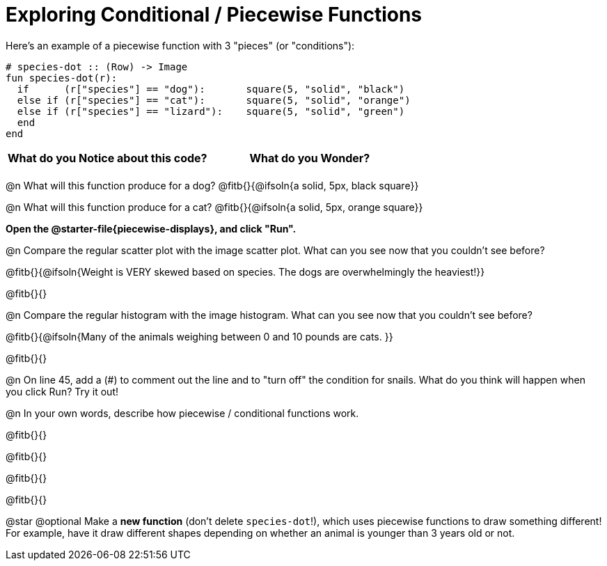 = Exploring Conditional / Piecewise Functions

Here's an example of a piecewise function with 3 "pieces" (or "conditions"):
```
# species-dot :: (Row) -> Image
fun species-dot(r):
  if      (r["species"] == "dog"):       square(5, "solid", "black")
  else if (r["species"] == "cat"):       square(5, "solid", "orange")
  else if (r["species"] == "lizard"):    square(5, "solid", "green")
  end
end
```

[.FillVerticalSpace, cols="^1,^1", options="header"]
|===
| *What do you Notice about this code?* | What do you Wonder?
|                                       |
|===


@n What will this function produce for a dog? @fitb{}{@ifsoln{a solid, 5px, black square}}

@n What will this function produce for a cat? @fitb{}{@ifsoln{a solid, 5px, orange square}}

**Open the @starter-file{piecewise-displays}, and click "Run".**

@n Compare the regular scatter plot with the image scatter plot. What can you see now that you couldn't see before?

@fitb{}{@ifsoln{Weight is VERY skewed based on species. The dogs are overwhelmingly the heaviest!}}

@fitb{}{}

@n Compare the regular histogram with the image histogram. What can you see now that you couldn't see before?

@fitb{}{@ifsoln{Many of the animals weighing between 0 and 10 pounds are cats. }}

@fitb{}{}

@n On line 45, add a (#) to comment out the line and to "turn off" the condition for snails. What do you think will happen when you click Run? Try it out!

@n In your own words, describe how piecewise / conditional functions work.

@fitb{}{}

@fitb{}{}

@fitb{}{}

@fitb{}{}

@star @optional Make a **new function** (don't delete `species-dot`!), which uses piecewise functions to draw something different! For example, have it draw different shapes depending on whether an animal is younger than 3 years old or not.
